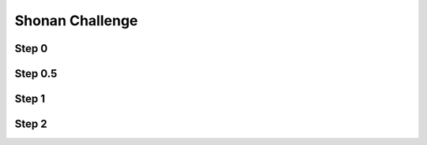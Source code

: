 Shonan Challenge
================

Step 0
------

.. includecode:: ../test/scala/lms/tutorial/shonan.scala
   :include: hmm1a_doc

.. container:: side-by-side

   .. container:: left

      .. includecode:: ../test/scala/lms/tutorial/shonan.scala
         :include: hmm1a

   .. container:: right

      .. includecode:: ../out/dslapishonan-hmm1a.check.scala

Step 0.5
--------

.. includecode:: ../test/scala/lms/tutorial/shonan.scala
   :include: hmm1b_doc

.. container:: side-by-side

   .. container:: left

      .. includecode:: ../test/scala/lms/tutorial/shonan.scala
         :include: hmm1b

   .. container:: right

      .. includecode:: ../out/dslapishonan-hmm1b.check.scala

Step 1
------

.. includecode:: ../test/scala/lms/tutorial/shonan.scala
   :include: hmm1c_doc

.. container:: side-by-side

   .. container:: left

      .. includecode:: ../test/scala/lms/tutorial/shonan.scala
         :include: hmm1c

   .. container:: right

      .. includecode:: ../out/dslapishonan-hmm1c.check.scala

Step 2
------

.. includecode:: ../test/scala/lms/tutorial/shonan.scala
   :include: hmm1d_doc

.. container:: side-by-side

   .. container:: left

      .. includecode:: ../test/scala/lms/tutorial/shonan.scala
         :include: hmm1d

   .. container:: right

      .. includecode:: ../out/dslapishonan-hmm1d.check.scala
